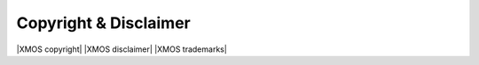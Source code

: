 Copyright & Disclaimer
######################

|XMOS copyright|
|XMOS disclaimer|
|XMOS trademarks|
